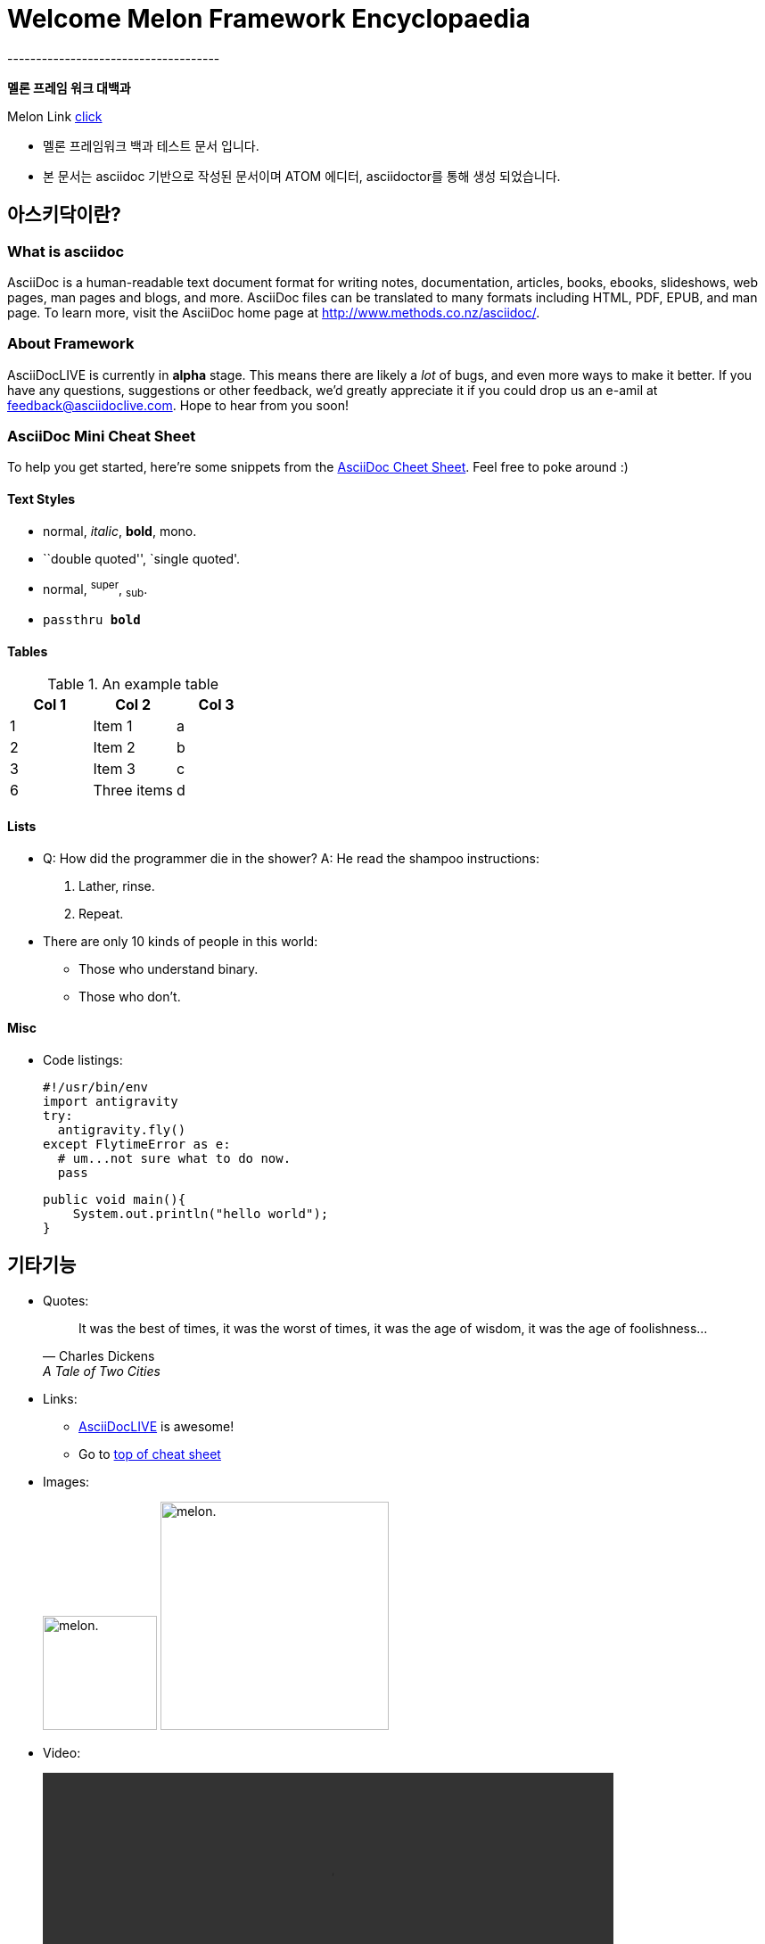 = Welcome Melon Framework Encyclopaedia
-------------------------------------

*멜론 프레임 워크 대백과*

Melon Link http://melon.com[click]

* 멜론 프레임워크 백과 테스트 문서 입니다.
* 본 문서는 asciidoc 기반으로 작성된 문서이며 ATOM 에디터, asciidoctor를 통해 생성 되었습니다.

:toc:
== 아스키닥이란?

=== What is asciidoc
AsciiDoc is a human-readable text document format for writing notes,
documentation, articles, books, ebooks, slideshows, web pages, man pages and
blogs, and more. AsciiDoc files can be translated to many formats including
HTML, PDF, EPUB, and man page.
To learn more, visit the AsciiDoc home page at
http://www.methods.co.nz/asciidoc/.

About Framework
~~~~~~~~~~~~~~~~
AsciiDocLIVE is currently in *alpha* stage. This means there are likely a _lot_
of bugs, and even more ways to make it better.
If you have any questions, suggestions or other feedback, we'd greatly
appreciate it if you could drop us an e-amil at feedback@asciidoclive.com. Hope
to hear from you soon!

[[cheat-sheet]]
AsciiDoc Mini Cheat Sheet
~~~~~~~~~~~~~~~~~~~~~~~~~
To help you get started, here're some snippets from the
http://powerman.name/doc/asciidoc[AsciiDoc Cheet Sheet]. Feel free to poke
around :)

==== Text Styles

* normal, _italic_, *bold*, +mono+.
* ``double quoted'', `single quoted'.
* normal, ^super^, ~sub~.
* `passthru *bold*`

Tables
^^^^^^
.An example table
[options="header,footer"]
|=======================
|Col 1|Col 2      |Col 3
|1    |Item 1     |a
|2    |Item 2     |b
|3    |Item 3     |c
|6    |Three items|d
|=======================

Lists
^^^^^

* Q: How did the programmer die in the shower?
  A: He read the shampoo instructions:
  . Lather, rinse.
  . Repeat.
* There are only 10 kinds of people in this world:
  - Those who understand binary.
  - Those who don't.

Misc
^^^^

* Code listings:
+
[source,python]
-----------------
#!/usr/bin/env
import antigravity
try:
  antigravity.fly()
except FlytimeError as e:
  # um...not sure what to do now.
  pass
-----------------
[source,java]
public void main(){
    System.out.println("hello world");
}

== 기타기능
* Quotes:
+
[quote,"Charles Dickens","A Tale of Two Cities"]
It was the best of times, it was the worst of times, it was the age of wisdom,
it was the age of foolishness...

* Links:
** http://asciidoclive.com/[AsciiDocLIVE] is awesome!
** Go to <<cheat-sheet, top of cheat sheet>>

* Images:
+
image:../resource/image/melon.png[alt="melon.",width=128,height=128]
image:../resource/image/melon.png[alt="melon.",width=256,height=256]

* Video:
+
video::../resource/video/SampleVideo_1280x720_1mb.mp4[width=640, start=60, end=140, options=autoplay]


* Pass-through: pass:[<div align="center"><b>pass through content</b></div>]

